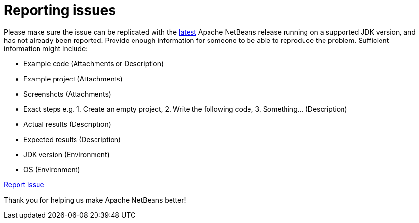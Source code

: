 ////
     Licensed to the Apache Software Foundation (ASF) under one
     or more contributor license agreements.  See the NOTICE file
     distributed with this work for additional information
     regarding copyright ownership.  The ASF licenses this file
     to you under the Apache License, Version 2.0 (the
     "License"); you may not use this file except in compliance
     with the License.  You may obtain a copy of the License at

       http://www.apache.org/licenses/LICENSE-2.0

     Unless required by applicable law or agreed to in writing,
     software distributed under the License is distributed on an
     "AS IS" BASIS, WITHOUT WARRANTIES OR CONDITIONS OF ANY
     KIND, either express or implied.  See the License for the
     specific language governing permissions and limitations
     under the License.
////
= Reporting issues
:jbake-type: page
:jbake-tags: community
:jbake-status: published
:keywords: Apache NetBeans issue report
:description: Apache NetBeans Reporting Issues


Please make sure the issue can be replicated with the link:https://netbeans.apache.org/download/[latest] Apache NetBeans release running on a supported JDK version,
and has not already been reported. Provide enough information for someone to be able
to reproduce the problem. Sufficient information might include:

- Example code (Attachments or Description)
- Example project (Attachments)
- Screenshots (Attachments)
- Exact steps e.g. 1. Create an empty project, 2. Write the following code, 3. Something... (Description)
- Actual results (Description)
- Expected results (Description)
- JDK version (Environment)
- OS (Environment)

link:https://github.com/apache/netbeans/issues[Report issue, role="button success"]

Thank you for helping us make Apache NetBeans better!
